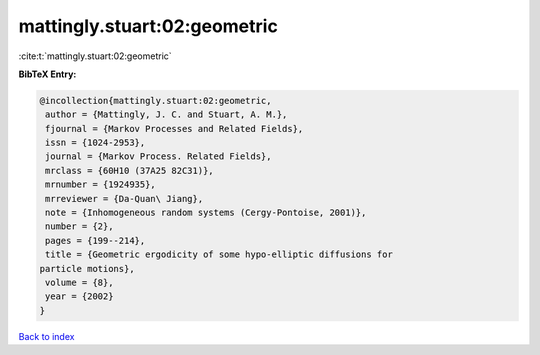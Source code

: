 mattingly.stuart:02:geometric
=============================

:cite:t:`mattingly.stuart:02:geometric`

**BibTeX Entry:**

.. code-block:: bibtex

   @incollection{mattingly.stuart:02:geometric,
    author = {Mattingly, J. C. and Stuart, A. M.},
    fjournal = {Markov Processes and Related Fields},
    issn = {1024-2953},
    journal = {Markov Process. Related Fields},
    mrclass = {60H10 (37A25 82C31)},
    mrnumber = {1924935},
    mrreviewer = {Da-Quan\ Jiang},
    note = {Inhomogeneous random systems (Cergy-Pontoise, 2001)},
    number = {2},
    pages = {199--214},
    title = {Geometric ergodicity of some hypo-elliptic diffusions for
   particle motions},
    volume = {8},
    year = {2002}
   }

`Back to index <../By-Cite-Keys.html>`__
